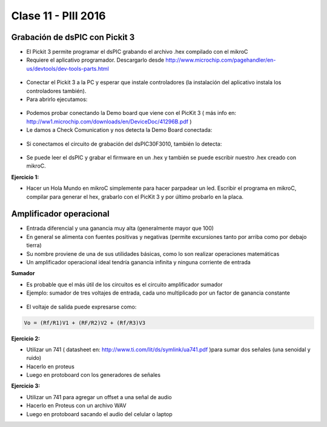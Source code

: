 .. -*- coding: utf-8 -*-

.. _rcs_subversion:

Clase 11 - PIII 2016
====================

Grabación de dsPIC con Pickit 3
^^^^^^^^^^^^^^^^^^^^^^^^^^^^^^^

- El Pickit 3 permite programar el dsPIC grabando el archivo .hex compilado con el mikroC
- Requiere el aplicativo programador. Descargarlo desde http://www.microchip.com/pagehandler/en-us/devtools/dev-tools-parts.html

.. figure:: images/clase10/pickit3_1.png

- Conectar el Pickit 3 a la PC y esperar que instale controladores (la instalación del aplicativo instala los controladores también).

- Para abrirlo ejecutamos:

.. figure:: images/clase10/im4.png

- Podemos probar conectando la Demo board que viene con el PicKit 3 ( más info en: http://ww1.microchip.com/downloads/en/DeviceDoc/41296B.pdf )

- Le damos a Check Comunication y nos detecta la Demo Board conectada:

.. figure:: images/clase10/im6.png

- Si conectamos el circuito de grabación del dsPIC30F3010, también lo detecta:

.. figure:: images/clase10/im7.png

- Se puede leer el dsPIC y grabar el firmware en un .hex y también se puede escribir nuestro .hex creado con mikroC.

**Ejercicio 1:**

- Hacer un Hola Mundo en mikroC simplemente para hacer parpadear un led. Escribir el programa en mikroC, compilar para generar el hex, grabarlo con el PicKit 3 y por último probarlo en la placa.


Amplificador operacional
^^^^^^^^^^^^^^^^^^^^^^^^

- Entrada diferencial y una ganancia muy alta (generalmente mayor que 100)
- En general se alimenta con fuentes positivas y negativas (permite excursiones tanto por arriba como por debajo tierra)
- Su nombre proviene de una de sus utilidades básicas, como lo son realizar operaciones matemáticas
- Un amplificador operacional ideal tendría ganancia infinita y ninguna corriente de entrada

**Sumador**

- Es probable que el más útil de los circuitos es el circuito amplificador sumador
- Ejemplo: sumador de tres voltajes de entrada, cada uno multiplicado por un factor de ganancia constante

.. figure:: images/clase10/sumador.png

- El voltaje de salida puede expresarse como:

.. code-block:: 

	Vo = (Rf/R1)V1 + (RF/R2)V2 + (Rf/R3)V3

**Ejercicio 2:**

- Utilizar un 741 ( datasheet en: http://www.ti.com/lit/ds/symlink/ua741.pdf )para sumar dos señales (una senoidal y ruido)
- Hacerlo en proteus
- Luego en protoboard con los generadores de señales

**Ejercicio 3:**

- Utilizar un 741 para agregar un offset a una señal de audio
- Hacerlo en Proteus con un archivo WAV
- Luego en protoboard sacando el audio del celular o laptop



